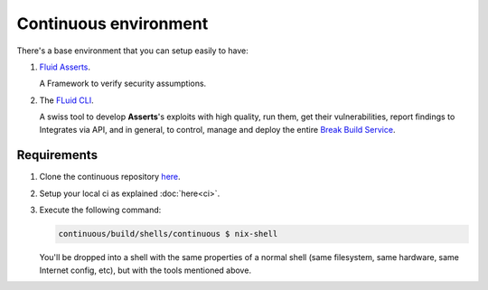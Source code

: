 ======================
Continuous environment
======================

There's a base environment that you can setup easily to have:

#. `Fluid Asserts <https://fluidattacks.com/asserts>`_.

   A Framework to verify security assumptions.

#. The `FLuid CLI <https://fluidattacks.gitlab.io/continuous/reference.html>`_.

   A swiss tool to develop **Asserts**'s exploits with high quality,
   run them,
   get their vulnerabilities,
   report findings to Integrates via API,
   and in general, to control, manage and deploy the entire
   `Break Build Service <https://fluidattacks.com/asserts/install/#inside-your-ci-continuous-integration-pipeline>`_.

Requirements
============

#. Clone the continuous repository `here <https://gitlab.com/fluidattacks/continuous>`_.

#. Setup your local ci as explained :doc:`here<ci>`.

#. Execute the following command:

   .. code:: sh

       continuous/build/shells/continuous $ nix-shell

   You'll be dropped into a shell with the same properties of a normal shell
   (same filesystem, same hardware, same Internet config, etc),
   but with the tools mentioned above.
